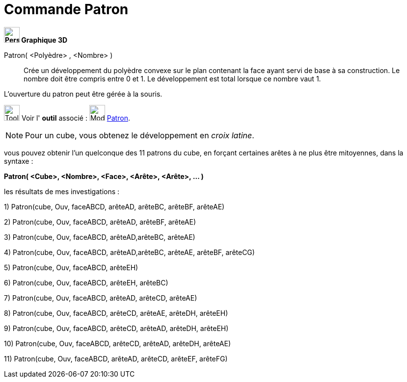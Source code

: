 = Commande Patron
:page-en: commands/Net
ifdef::env-github[:imagesdir: /fr/modules/ROOT/assets/images]


*image:32px-Perspectives_algebra_3Dgraphics.svg.png[Perspectives algebra 3Dgraphics.svg,width=32,height=32] Graphique
3D*

Patron( <Polyèdre> , <Nombre> )::
  Crée un développement du polyèdre convexe sur le plan contenant la face ayant servi de base à sa construction. Le
  nombre doit être compris entre 0 et 1. Le développement est total lorsque ce nombre vaut 1.

L'ouverture du patron peut être gérée à la souris.

image:Tool_tool.png[Tool tool.png,width=32,height=32] Voir l' *outil* associé : image:Mode_net.png[Mode
net.png,width=32,height=32] xref:/tools/Patron.adoc[Patron].



[NOTE]
====

Pour un cube, vous obtenez le développement en _croix latine_.

====

vous pouvez obtenir l'un quelconque des 11 patrons du cube, en forçant certaines arêtes à ne plus être mitoyennes, dans
la syntaxe :

*Patron( <Cube>, <Nombre>, <Face>, <Arête>, <Arête>, ... )*

les résultats de mes investigations :

{empty}1) Patron(cube, Ouv, faceABCD, arêteAD, arêteBC, arêteBF, arêteAE)

{empty}2) Patron(cube, Ouv, faceABCD, arêteAD, arêteBF, arêteAE)

{empty}3) Patron(cube, Ouv, faceABCD, arêteAD,arêteBC, arêteAE)

{empty}4) Patron(cube, Ouv, faceABCD, arêteAD,arêteBC, arêteAE, arêteBF, arêteCG)

{empty}5) Patron(cube, Ouv, faceABCD, arêteEH)

{empty}6) Patron(cube, Ouv, faceABCD, arêteEH, arêteBC)

{empty}7) Patron(cube, Ouv, faceABCD, arêteAD, arêteCD, arêteAE)

{empty}8) Patron(cube, Ouv, faceABCD, arêteCD, arêteAE, arêteDH, arêteEH)

{empty}9) Patron(cube, Ouv, faceABCD, arêteCD, arêteAD, arêteDH, arêteEH)

{empty}10) Patron(cube, Ouv, faceABCD, arêteCD, arêteAD, arêteDH, arêteAE)

{empty}11) Patron(cube, Ouv, faceABCD, arêteAD, arêteCD, arêteEF, arêteFG)
